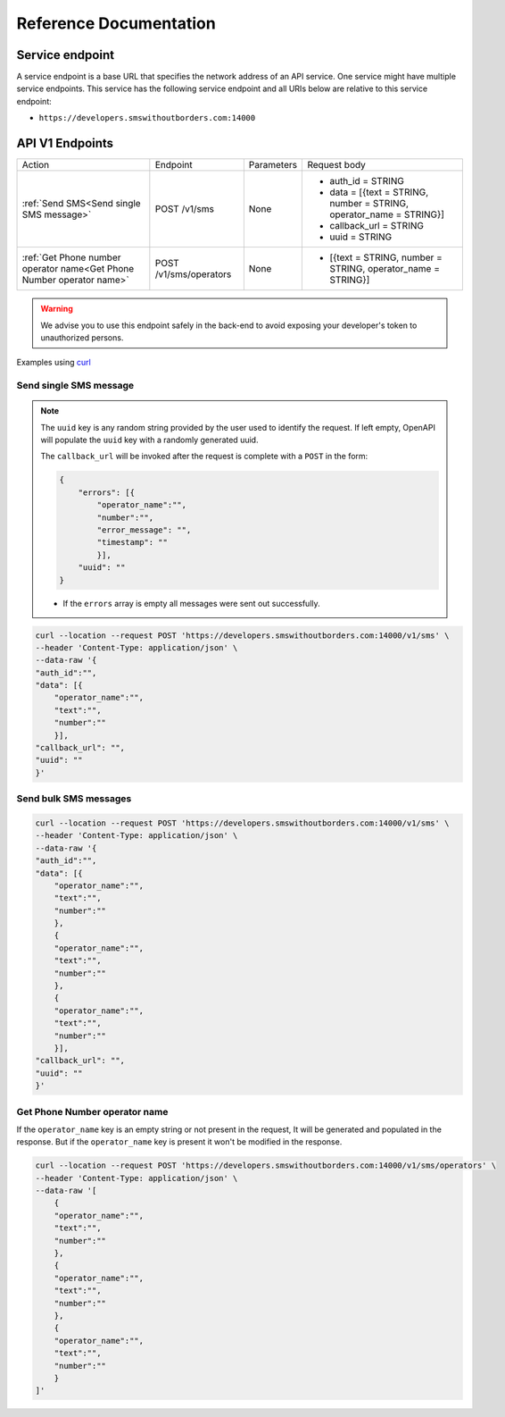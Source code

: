 Reference Documentation
#######################

Service endpoint
================

A service endpoint is a base URL that specifies the network address of an API service. One service might have multiple service endpoints. This service has the following service endpoint and all URIs below are relative to this service endpoint:

- ``https://developers.smswithoutborders.com:14000``

API V1 Endpoints
================

.. list-table::
    :widths: auto

    * - Action
      - Endpoint
      - Parameters
      - Request body

    * - :ref:`Send SMS<Send single SMS message>`
      - POST /v1/sms
      - None
      - * auth_id = STRING
        * data = [{text = STRING, number = STRING, operator_name = STRING}]
        * callback_url = STRING
        * uuid = STRING
    
    * - :ref:`Get Phone number operator name<Get Phone Number operator name>`
      - POST /v1/sms/operators
      - None
      - * [{text = STRING, number = STRING, operator_name = STRING}]

.. warning::

    We advise you to use this endpoint safely in the back-end to avoid exposing your developer's token to unauthorized persons.

Examples using `curl <https://curl.se/>`_

Send single SMS message
***********************
.. note::

    The ``uuid`` key is any random string provided by the user used to identify the request. If left empty, OpenAPI will populate the ``uuid`` key with a randomly generated uuid.

    The ``callback_url`` will be invoked after the request is complete with a ``POST`` in the form:
    
    .. code-block:: json

        {
            "errors": [{
                "operator_name":"",
                "number":"",
                "error_message": "",
                "timestamp": ""
                }],
            "uuid": ""
        }

    - If the ``errors`` array is empty all messages were sent out successfully.

.. code-block:: bash

    curl --location --request POST 'https://developers.smswithoutborders.com:14000/v1/sms' \
    --header 'Content-Type: application/json' \
    --data-raw '{
    "auth_id":"",
    "data": [{
        "operator_name":"",
        "text":"",
        "number":""
        }],
    "callback_url": "",
    "uuid": ""
    }'

Send bulk SMS messages
**********************

.. code-block:: bash

    curl --location --request POST 'https://developers.smswithoutborders.com:14000/v1/sms' \
    --header 'Content-Type: application/json' \
    --data-raw '{
    "auth_id":"",
    "data": [{
        "operator_name":"",
        "text":"",
        "number":""
        },
        {
        "operator_name":"",
        "text":"",
        "number":""
        },
        {
        "operator_name":"",
        "text":"",
        "number":""
        }],
    "callback_url": "",
    "uuid": ""
    }'

Get Phone Number operator name
******************************

If the ``operator_name`` key is an empty string or not present in the request, It will be generated and populated in the response. But if the ``operator_name`` key is present it won't be modified in the response.

.. code-block:: bash

    curl --location --request POST 'https://developers.smswithoutborders.com:14000/v1/sms/operators' \
    --header 'Content-Type: application/json' \
    --data-raw '[
        {
        "operator_name":"",
        "text":"",
        "number":""
        },
        {
        "operator_name":"",
        "text":"",
        "number":""
        },
        {
        "operator_name":"",
        "text":"",
        "number":""
        }
    ]'
